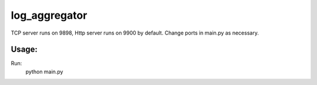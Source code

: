 
log_aggregator
==============
TCP server runs on 9898, Http server runs on 9900 by default.
Change ports in main.py as necessary.

Usage:
------
Run:
    python main.py
